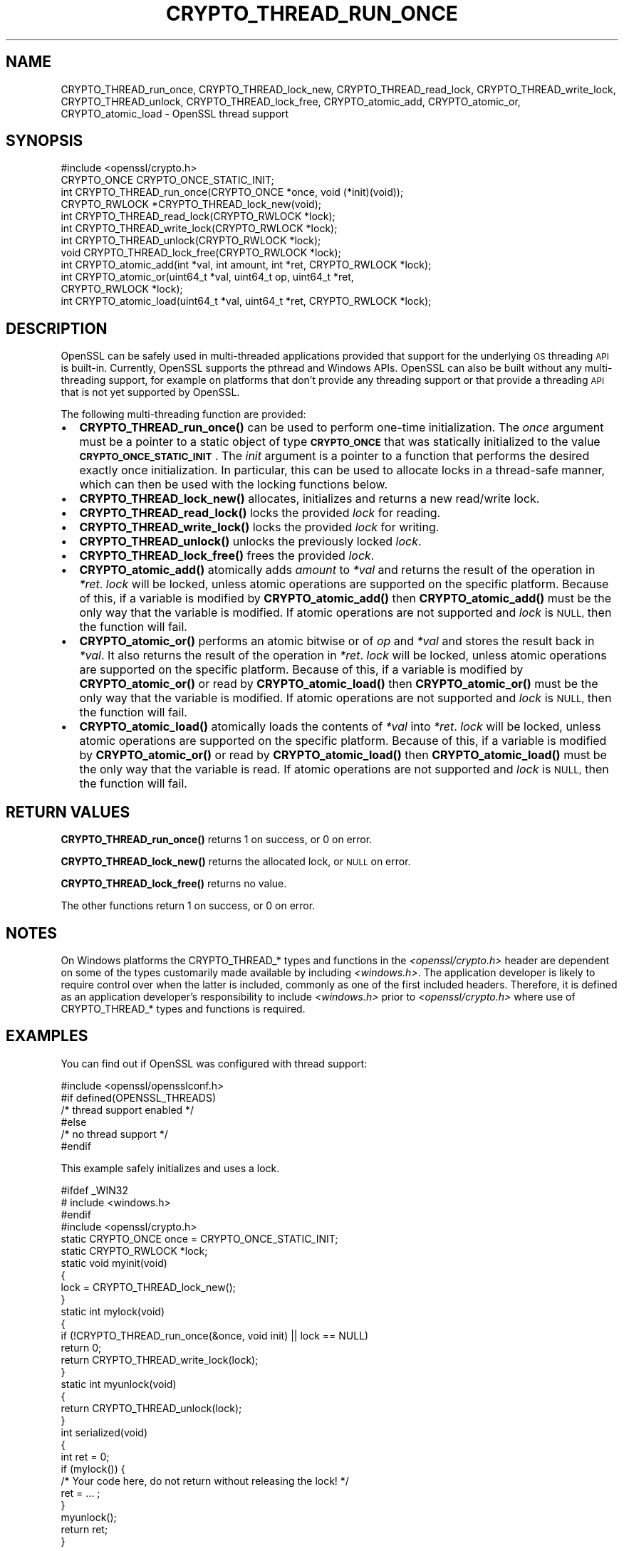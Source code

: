 .\" Automatically generated by Pod::Man 4.14 (Pod::Simple 3.40)
.\"
.\" Standard preamble:
.\" ========================================================================
.de Sp \" Vertical space (when we can't use .PP)
.if t .sp .5v
.if n .sp
..
.de Vb \" Begin verbatim text
.ft CW
.nf
.ne \\$1
..
.de Ve \" End verbatim text
.ft R
.fi
..
.\" Set up some character translations and predefined strings.  \*(-- will
.\" give an unbreakable dash, \*(PI will give pi, \*(L" will give a left
.\" double quote, and \*(R" will give a right double quote.  \*(C+ will
.\" give a nicer C++.  Capital omega is used to do unbreakable dashes and
.\" therefore won't be available.  \*(C` and \*(C' expand to `' in nroff,
.\" nothing in troff, for use with C<>.
.tr \(*W-
.ds C+ C\v'-.1v'\h'-1p'\s-2+\h'-1p'+\s0\v'.1v'\h'-1p'
.ie n \{\
.    ds -- \(*W-
.    ds PI pi
.    if (\n(.H=4u)&(1m=24u) .ds -- \(*W\h'-12u'\(*W\h'-12u'-\" diablo 10 pitch
.    if (\n(.H=4u)&(1m=20u) .ds -- \(*W\h'-12u'\(*W\h'-8u'-\"  diablo 12 pitch
.    ds L" ""
.    ds R" ""
.    ds C` ""
.    ds C' ""
'br\}
.el\{\
.    ds -- \|\(em\|
.    ds PI \(*p
.    ds L" ``
.    ds R" ''
.    ds C`
.    ds C'
'br\}
.\"
.\" Escape single quotes in literal strings from groff's Unicode transform.
.ie \n(.g .ds Aq \(aq
.el       .ds Aq '
.\"
.\" If the F register is >0, we'll generate index entries on stderr for
.\" titles (.TH), headers (.SH), subsections (.SS), items (.Ip), and index
.\" entries marked with X<> in POD.  Of course, you'll have to process the
.\" output yourself in some meaningful fashion.
.\"
.\" Avoid warning from groff about undefined register 'F'.
.de IX
..
.nr rF 0
.if \n(.g .if rF .nr rF 1
.if (\n(rF:(\n(.g==0)) \{\
.    if \nF \{\
.        de IX
.        tm Index:\\$1\t\\n%\t"\\$2"
..
.        if !\nF==2 \{\
.            nr % 0
.            nr F 2
.        \}
.    \}
.\}
.rr rF
.\"
.\" Accent mark definitions (@(#)ms.acc 1.5 88/02/08 SMI; from UCB 4.2).
.\" Fear.  Run.  Save yourself.  No user-serviceable parts.
.    \" fudge factors for nroff and troff
.if n \{\
.    ds #H 0
.    ds #V .8m
.    ds #F .3m
.    ds #[ \f1
.    ds #] \fP
.\}
.if t \{\
.    ds #H ((1u-(\\\\n(.fu%2u))*.13m)
.    ds #V .6m
.    ds #F 0
.    ds #[ \&
.    ds #] \&
.\}
.    \" simple accents for nroff and troff
.if n \{\
.    ds ' \&
.    ds ` \&
.    ds ^ \&
.    ds , \&
.    ds ~ ~
.    ds /
.\}
.if t \{\
.    ds ' \\k:\h'-(\\n(.wu*8/10-\*(#H)'\'\h"|\\n:u"
.    ds ` \\k:\h'-(\\n(.wu*8/10-\*(#H)'\`\h'|\\n:u'
.    ds ^ \\k:\h'-(\\n(.wu*10/11-\*(#H)'^\h'|\\n:u'
.    ds , \\k:\h'-(\\n(.wu*8/10)',\h'|\\n:u'
.    ds ~ \\k:\h'-(\\n(.wu-\*(#H-.1m)'~\h'|\\n:u'
.    ds / \\k:\h'-(\\n(.wu*8/10-\*(#H)'\z\(sl\h'|\\n:u'
.\}
.    \" troff and (daisy-wheel) nroff accents
.ds : \\k:\h'-(\\n(.wu*8/10-\*(#H+.1m+\*(#F)'\v'-\*(#V'\z.\h'.2m+\*(#F'.\h'|\\n:u'\v'\*(#V'
.ds 8 \h'\*(#H'\(*b\h'-\*(#H'
.ds o \\k:\h'-(\\n(.wu+\w'\(de'u-\*(#H)/2u'\v'-.3n'\*(#[\z\(de\v'.3n'\h'|\\n:u'\*(#]
.ds d- \h'\*(#H'\(pd\h'-\w'~'u'\v'-.25m'\f2\(hy\fP\v'.25m'\h'-\*(#H'
.ds D- D\\k:\h'-\w'D'u'\v'-.11m'\z\(hy\v'.11m'\h'|\\n:u'
.ds th \*(#[\v'.3m'\s+1I\s-1\v'-.3m'\h'-(\w'I'u*2/3)'\s-1o\s+1\*(#]
.ds Th \*(#[\s+2I\s-2\h'-\w'I'u*3/5'\v'-.3m'o\v'.3m'\*(#]
.ds ae a\h'-(\w'a'u*4/10)'e
.ds Ae A\h'-(\w'A'u*4/10)'E
.    \" corrections for vroff
.if v .ds ~ \\k:\h'-(\\n(.wu*9/10-\*(#H)'\s-2\u~\d\s+2\h'|\\n:u'
.if v .ds ^ \\k:\h'-(\\n(.wu*10/11-\*(#H)'\v'-.4m'^\v'.4m'\h'|\\n:u'
.    \" for low resolution devices (crt and lpr)
.if \n(.H>23 .if \n(.V>19 \
\{\
.    ds : e
.    ds 8 ss
.    ds o a
.    ds d- d\h'-1'\(ga
.    ds D- D\h'-1'\(hy
.    ds th \o'bp'
.    ds Th \o'LP'
.    ds ae ae
.    ds Ae AE
.\}
.rm #[ #] #H #V #F C
.\" ========================================================================
.\"
.IX Title "CRYPTO_THREAD_RUN_ONCE 3ossl"
.TH CRYPTO_THREAD_RUN_ONCE 3ossl "2024-06-04" "3.0.14" "OpenSSL"
.\" For nroff, turn off justification.  Always turn off hyphenation; it makes
.\" way too many mistakes in technical documents.
.if n .ad l
.nh
.SH "NAME"
CRYPTO_THREAD_run_once,
CRYPTO_THREAD_lock_new, CRYPTO_THREAD_read_lock, CRYPTO_THREAD_write_lock,
CRYPTO_THREAD_unlock, CRYPTO_THREAD_lock_free,
CRYPTO_atomic_add, CRYPTO_atomic_or, CRYPTO_atomic_load \- OpenSSL thread support
.SH "SYNOPSIS"
.IX Header "SYNOPSIS"
.Vb 1
\& #include <openssl/crypto.h>
\&
\& CRYPTO_ONCE CRYPTO_ONCE_STATIC_INIT;
\& int CRYPTO_THREAD_run_once(CRYPTO_ONCE *once, void (*init)(void));
\&
\& CRYPTO_RWLOCK *CRYPTO_THREAD_lock_new(void);
\& int CRYPTO_THREAD_read_lock(CRYPTO_RWLOCK *lock);
\& int CRYPTO_THREAD_write_lock(CRYPTO_RWLOCK *lock);
\& int CRYPTO_THREAD_unlock(CRYPTO_RWLOCK *lock);
\& void CRYPTO_THREAD_lock_free(CRYPTO_RWLOCK *lock);
\&
\& int CRYPTO_atomic_add(int *val, int amount, int *ret, CRYPTO_RWLOCK *lock);
\& int CRYPTO_atomic_or(uint64_t *val, uint64_t op, uint64_t *ret,
\&                      CRYPTO_RWLOCK *lock);
\& int CRYPTO_atomic_load(uint64_t *val, uint64_t *ret, CRYPTO_RWLOCK *lock);
.Ve
.SH "DESCRIPTION"
.IX Header "DESCRIPTION"
OpenSSL can be safely used in multi-threaded applications provided that
support for the underlying \s-1OS\s0 threading \s-1API\s0 is built-in. Currently, OpenSSL
supports the pthread and Windows APIs. OpenSSL can also be built without
any multi-threading support, for example on platforms that don't provide
any threading support or that provide a threading \s-1API\s0 that is not yet
supported by OpenSSL.
.PP
The following multi-threading function are provided:
.IP "\(bu" 2
\&\fBCRYPTO_THREAD_run_once()\fR can be used to perform one-time initialization.
The \fIonce\fR argument must be a pointer to a static object of type
\&\fB\s-1CRYPTO_ONCE\s0\fR that was statically initialized to the value
\&\fB\s-1CRYPTO_ONCE_STATIC_INIT\s0\fR.
The \fIinit\fR argument is a pointer to a function that performs the desired
exactly once initialization.
In particular, this can be used to allocate locks in a thread-safe manner,
which can then be used with the locking functions below.
.IP "\(bu" 2
\&\fBCRYPTO_THREAD_lock_new()\fR allocates, initializes and returns a new read/write
lock.
.IP "\(bu" 2
\&\fBCRYPTO_THREAD_read_lock()\fR locks the provided \fIlock\fR for reading.
.IP "\(bu" 2
\&\fBCRYPTO_THREAD_write_lock()\fR locks the provided \fIlock\fR for writing.
.IP "\(bu" 2
\&\fBCRYPTO_THREAD_unlock()\fR unlocks the previously locked \fIlock\fR.
.IP "\(bu" 2
\&\fBCRYPTO_THREAD_lock_free()\fR frees the provided \fIlock\fR.
.IP "\(bu" 2
\&\fBCRYPTO_atomic_add()\fR atomically adds \fIamount\fR to \fI*val\fR and returns the
result of the operation in \fI*ret\fR. \fIlock\fR will be locked, unless atomic
operations are supported on the specific platform. Because of this, if a
variable is modified by \fBCRYPTO_atomic_add()\fR then \fBCRYPTO_atomic_add()\fR must
be the only way that the variable is modified. If atomic operations are not
supported and \fIlock\fR is \s-1NULL,\s0 then the function will fail.
.IP "\(bu" 2
\&\fBCRYPTO_atomic_or()\fR performs an atomic bitwise or of \fIop\fR and \fI*val\fR and stores
the result back in \fI*val\fR. It also returns the result of the operation in
\&\fI*ret\fR. \fIlock\fR will be locked, unless atomic operations are supported on the
specific platform. Because of this, if a variable is modified by
\&\fBCRYPTO_atomic_or()\fR or read by \fBCRYPTO_atomic_load()\fR then \fBCRYPTO_atomic_or()\fR must
be the only way that the variable is modified. If atomic operations are not
supported and \fIlock\fR is \s-1NULL,\s0 then the function will fail.
.IP "\(bu" 2
\&\fBCRYPTO_atomic_load()\fR atomically loads the contents of \fI*val\fR into \fI*ret\fR.
\&\fIlock\fR will be locked, unless atomic operations are supported on the specific
platform. Because of this, if a variable is modified by \fBCRYPTO_atomic_or()\fR or
read by \fBCRYPTO_atomic_load()\fR then \fBCRYPTO_atomic_load()\fR must be the only way that
the variable is read. If atomic operations are not supported and \fIlock\fR is
\&\s-1NULL,\s0 then the function will fail.
.SH "RETURN VALUES"
.IX Header "RETURN VALUES"
\&\fBCRYPTO_THREAD_run_once()\fR returns 1 on success, or 0 on error.
.PP
\&\fBCRYPTO_THREAD_lock_new()\fR returns the allocated lock, or \s-1NULL\s0 on error.
.PP
\&\fBCRYPTO_THREAD_lock_free()\fR returns no value.
.PP
The other functions return 1 on success, or 0 on error.
.SH "NOTES"
.IX Header "NOTES"
On Windows platforms the CRYPTO_THREAD_* types and functions in the
\&\fI<openssl/crypto.h>\fR header are dependent on some of the types
customarily made available by including \fI<windows.h>\fR. The application
developer is likely to require control over when the latter is included,
commonly as one of the first included headers. Therefore, it is defined as an
application developer's responsibility to include \fI<windows.h>\fR prior to
\&\fI<openssl/crypto.h>\fR where use of CRYPTO_THREAD_* types and functions is
required.
.SH "EXAMPLES"
.IX Header "EXAMPLES"
You can find out if OpenSSL was configured with thread support:
.PP
.Vb 6
\& #include <openssl/opensslconf.h>
\& #if defined(OPENSSL_THREADS)
\&     /* thread support enabled */
\& #else
\&     /* no thread support */
\& #endif
.Ve
.PP
This example safely initializes and uses a lock.
.PP
.Vb 4
\& #ifdef _WIN32
\& # include <windows.h>
\& #endif
\& #include <openssl/crypto.h>
\&
\& static CRYPTO_ONCE once = CRYPTO_ONCE_STATIC_INIT;
\& static CRYPTO_RWLOCK *lock;
\&
\& static void myinit(void)
\& {
\&     lock = CRYPTO_THREAD_lock_new();
\& }
\&
\& static int mylock(void)
\& {
\&     if (!CRYPTO_THREAD_run_once(&once, void init) || lock == NULL)
\&         return 0;
\&     return CRYPTO_THREAD_write_lock(lock);
\& }
\&
\& static int myunlock(void)
\& {
\&     return CRYPTO_THREAD_unlock(lock);
\& }
\&
\& int serialized(void)
\& {
\&     int ret = 0;
\&
\&     if (mylock()) {
\&         /* Your code here, do not return without releasing the lock! */
\&         ret = ... ;
\&     }
\&     myunlock();
\&     return ret;
\& }
.Ve
.PP
Finalization of locks is an advanced topic, not covered in this example.
This can only be done at process exit or when a dynamically loaded library is
no longer in use and is unloaded.
The simplest solution is to just \*(L"leak\*(R" the lock in applications and not
repeatedly load/unload shared libraries that allocate locks.
.SH "SEE ALSO"
.IX Header "SEE ALSO"
\&\fBcrypto\fR\|(7), \fBopenssl\-threads\fR\|(7).
.SH "COPYRIGHT"
.IX Header "COPYRIGHT"
Copyright 2000\-2021 The OpenSSL Project Authors. All Rights Reserved.
.PP
Licensed under the Apache License 2.0 (the \*(L"License\*(R").  You may not use
this file except in compliance with the License.  You can obtain a copy
in the file \s-1LICENSE\s0 in the source distribution or at
<https://www.openssl.org/source/license.html>.
